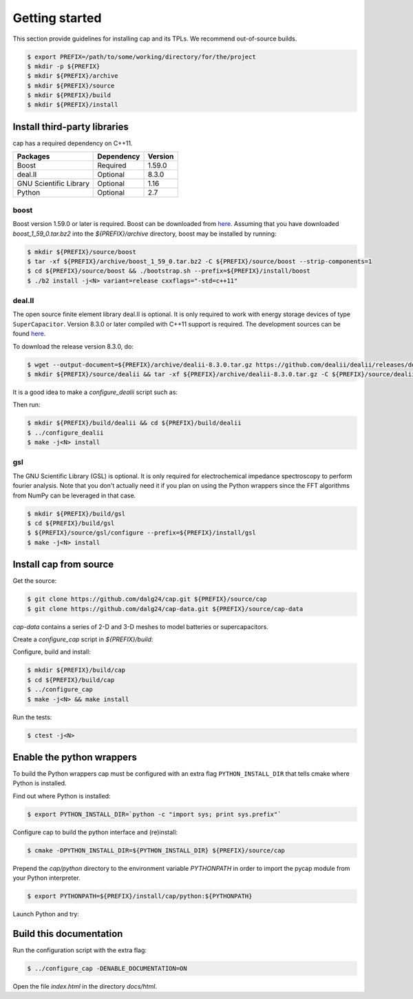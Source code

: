 Getting started
===============

This section provide guidelines for installing cap and its TPLs.
We recommend out-of-source builds.

.. code::

    $ export PREFIX=/path/to/some/working/directory/for/the/project
    $ mkdir -p ${PREFIX}
    $ mkdir ${PREFIX}/archive
    $ mkdir ${PREFIX}/source
    $ mkdir ${PREFIX}/build
    $ mkdir ${PREFIX}/install


Install third-party libraries
-----------------------------

cap has a required dependency on C++11.

+------------------------+------------+---------+
| Packages               | Dependency | Version |
+========================+============+=========+
| Boost                  | Required   | 1.59.0  |
+------------------------+------------+---------+
| deal.II                | Optional   | 8.3.0   |
+------------------------+------------+---------+
| GNU Scientific Library | Optional   | 1.16    |
+------------------------+------------+---------+
| Python                 | Optional   | 2.7     |
+------------------------+------------+---------+

boost
^^^^^
Boost version 1.59.0 or later is required.
Boost can be downloaded from `here <http://www.boost.org/users/download>`_.
Assuming that you have downloaded `boost_1_59_0.tar.bz2` into the
`${PREFIX}/archive` directory, boost may be installed by running:

.. code::

    $ mkdir ${PREFIX}/source/boost
    $ tar -xf ${PREFIX}/archive/boost_1_59_0.tar.bz2 -C ${PREFIX}/source/boost --strip-components=1
    $ cd ${PREFIX}/source/boost && ./bootstrap.sh --prefix=${PREFIX}/install/boost
    $ ./b2 install -j<N> variant=release cxxflags="-std=c++11"

deal.II
^^^^^^^
The open source finite element library deal.II is optional.
It is only required to work with energy storage devices of type ``SuperCapacitor``.
Version 8.3.0 or later compiled with C++11 support is required.
The development sources can be found `here <https://github.com/dealii/dealii>`_.

To download the release version 8.3.0, do:

.. code::

    $ wget --output-document=${PREFIX}/archive/dealii-8.3.0.tar.gz https://github.com/dealii/dealii/releases/download/v8.3.0/dealii-8.3.0.tar.gz
    $ mkdir ${PREFIX}/source/dealii && tar -xf ${PREFIX}/archive/dealii-8.3.0.tar.gz -C ${PREFIX}/source/dealii --strip-components=1

It is a good idea to make a `configure_dealii` script such as:

.. code-block:: bash
    :linenos:

    EXTRA_ARGS=$@

    cmake                                                \
        -D CMAKE_INSTALL_PREFIX=${PREFIX}/install/dealii \
        -D CMAKE_BUILD_TYPE=Release                      \
        -D DEAL_II_WITH_CXX11=ON                         \
        -D BOOST_DIR=${PREFIX}/install/boost             \
        $EXTRA_ARGS                                      \ 
        ${PREFIX}/source/dealii

Then run:

.. code::

    $ mkdir ${PREFIX}/build/dealii && cd ${PREFIX}/build/dealii
    $ ../configure_dealii
    $ make -j<N> install

gsl
^^^
The GNU Scientific Library (GSL) is optional.
It is only required for electrochemical impedance spectroscopy to perform
fourier analysis. Note that you don't actually need it if you plan on using
the Python wrappers since the FFT algorithms from NumPy can be leveraged in
that case.

.. code::

    $ mkdir ${PREFIX}/build/gsl
    $ cd ${PREFIX}/build/gsl
    $ ${PREFIX}/source/gsl/configure --prefix=${PREFIX}/install/gsl
    $ make -j<N> install

Install cap from source
-----------------------
Get the source:

.. code::

    $ git clone https://github.com/dalg24/cap.git ${PREFIX}/source/cap
    $ git clone https://github.com/dalg24/cap-data.git ${PREFIX}/source/cap-data

`cap-data` contains a series of 2-D and 3-D meshes to model batteries or supercapacitors.

Create a `configure_cap` script in `${PREFIX}/build`:

.. code-block:: bash
    :linenos:

    EXTRA_ARGS=$@

    cmake                                               \
        -D CMAKE_INSTALL_PREFIX=${PREFIX}/install/cap   \
        -D BOOST_INSTALL_DIR=${PREFIX}/install/boost    \
        -D DEAL_II_INSTALL_DIR=${PREFIX}/install/dealii \
        -D CAP_DATA_DIR=${PREFIX}/source/cap-data       \
        $EXTRA_ARGS                                     \ 
        ${PREFIX}/source/cap

Configure, build and install:

.. code::

    $ mkdir ${PREFIX}/build/cap
    $ cd ${PREFIX}/build/cap
    $ ../configure_cap
    $ make -j<N> && make install


Run the tests:

.. code::

    $ ctest -j<N>


Enable the python wrappers
--------------------------

To build the Python wrappers cap must be configured with an extra flag
``PYTHON_INSTALL_DIR`` that tells cmake where Python is installed.

Find out where Python is installed:

.. code::

    $ export PYTHON_INSTALL_DIR=`python -c "import sys; print sys.prefix"`

Configure cap to build the python interface and (re)install:

.. code::

    $ cmake -DPYTHON_INSTALL_DIR=${PYTHON_INSTALL_DIR} ${PREFIX}/source/cap

Prepend the `cap/python` directory to the environment variable `PYTHONPATH`
in order to import the pycap module from your Python interpreter.

.. code::

    $ export PYTHONPATH=${PREFIX}/install/cap/python:${PYTHONPATH}

Launch Python and try:

.. testcode::

    >>> import pycap
    >>> device_database=pycap.PropertyTree()
    >>> device_database.parse_xml('device.xml')
    >>> device=pycap.EnergyStorageDevice(device_database)

Build this documentation
------------------------

Run the configuration script with the extra flag:

.. code::

    $ ../configure_cap -DENABLE_DOCUMENTATION=ON

Open the file `index.html` in the directory `docs/html`.
